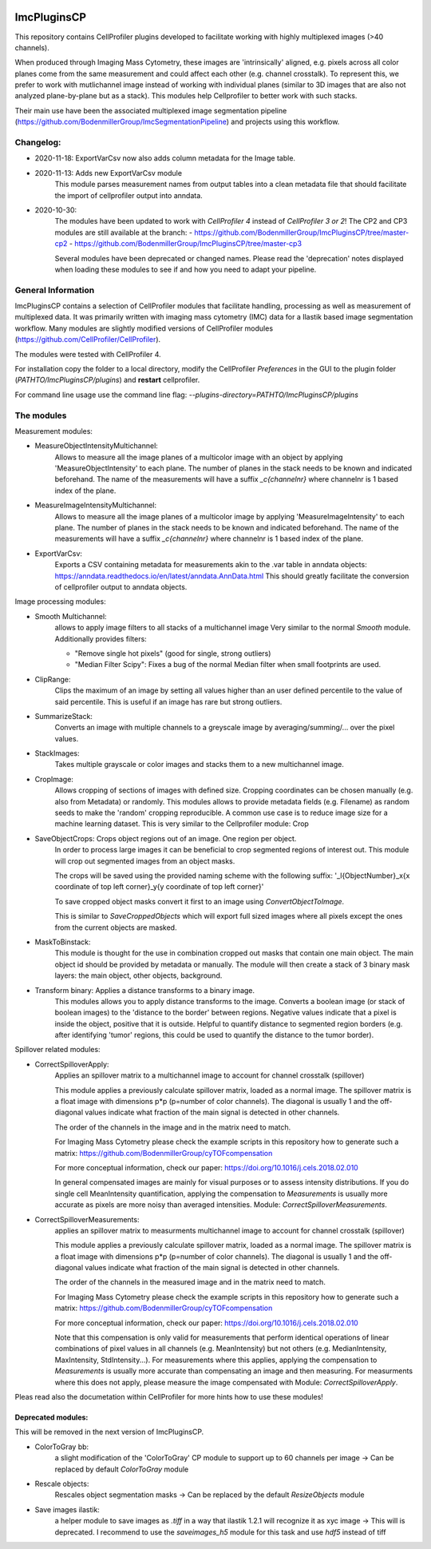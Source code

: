 .. image:: https://zenodo.org/badge/69028464.svg
   :target: https://zenodo.org/badge/latestdoi/69028464

ImcPluginsCP
========================

This repository contains CellProfiler plugins developed to facilitate working with highly multiplexed images
(>40 channels).

When produced through Imaging Mass Cytometry, these images are 'intrinsically' aligned, e.g. pixels across all color planes
come from the same measurement and could affect each other (e.g. channel crosstalk). To represent this, we prefer
to work with mutlichannel image instead of working with individual planes (similar to 3D images that are also not
analyzed plane-by-plane but as a stack). This modules help Cellprofiler to better work with such stacks.

Their main use have been the associated multiplexed image segmentation pipeline (https://github.com/BodenmillerGroup/ImcSegmentationPipeline)
and projects using this workflow.

Changelog:
------------
- 2020-11-18: ExportVarCsv now also adds column metadata for the Image table.

- 2020-11-13: Adds new ExportVarCsv module
    This module parses measurement names from output tables into a
    clean metadata file that should facilitate the import of cellprofiler
    output into anndata.

- 2020-10-30:
    The modules have been updated to work with *CellProfiler 4* instead of *CellProfiler 3 or 2*!
    The CP2 and CP3 modules are still available at the branch:
    - https://github.com/BodenmillerGroup/ImcPluginsCP/tree/master-cp2
    - https://github.com/BodenmillerGroup/ImcPluginsCP/tree/master-cp3

    Several modules have been deprecated or changed names. Please read the 'deprecation' notes displayed when
    loading these modules to see if and how you need to adapt your pipeline.

General Information
-------------------
ImcPluginsCP contains a selection of CellProfiler modules that facilitate
handling, processing as well as measurement of multiplexed data. It was primarily
written with imaging mass cytometry (IMC) data for a Ilastik based image segmentation workflow.
Many modules are slightly modified versions of CellProfiler modules (https://github.com/CellProfiler/CellProfiler).
 
The modules were tested with CellProfiler 4.
 
For installation copy the folder to a local directory,
modify the CellProfiler `Preferences` in the GUI to the plugin folder (`PATHTO/ImcPluginsCP/plugins`) and **restart** cellprofiler.

For command line usage use the command line flag:  `--plugins-directory=PATHTO/ImcPluginsCP/plugins`

The modules
-------------------

Measurement modules:

* MeasureObjectIntensityMultichannel:
    Allows to measure all the image planes of a multicolor image with an object
    by applying 'MeasureObjectIntensity' to each plane.
    The number of planes in the stack needs to be known and indicated beforehand.
    The name of the measurements will have a suffix `_c{channelnr}` where channelnr is 1 based index of the plane.

* MeasureImageIntensityMultichannel:
    Allows to measure all the image planes of a multicolor image by applying 'MeasureImageIntensity' to each plane.
    The number of planes in the stack needs to be known and indicated beforehand.
    The name of the measurements will have a suffix `_c{channelnr}` where channelnr is 1 based index of the plane.

* ExportVarCsv:
    Exports a CSV containing metadata for measurements akin to the .var table
    in anndata objects: https://anndata.readthedocs.io/en/latest/anndata.AnnData.html
    This should greatly facilitate the conversion of cellprofiler output to
    anndata objects.

Image processing modules:

* Smooth Multichannel:
    allows to apply image filters to all stacks of a multichannel image
    Very similar to the normal *Smooth* module.
    Additionally provides filters:

    - "Remove single hot pixels" (good for single, strong outliers)

    - "Median Filter Scipy": Fixes a bug of the normal Median filter when small footprints are used.

* ClipRange:
    Clips the maximum of an image by setting all values higher than an user defined percentile to the value of said percentile.
    This is useful if an image has rare but strong outliers.

* SummarizeStack:
    Converts an image with multiple channels to a greyscale image by averaging/summing/... over the pixel values.

* StackImages:
    Takes multiple grayscale or color images and stacks them to a new multichannel image.

* CropImage:
    Allows cropping of sections of images with defined size.
    Cropping coordinates can be chosen manually (e.g. also from Metadata) or randomly.
    This modules allows to provide metadata fields (e.g. Filename) as random seeds to make the 'random'
    cropping reproducible.
    A common use case is to reduce image size for a machine learning dataset.
    This is very similar to the Cellprofiler module: Crop

* SaveObjectCrops: Crops object regions out of an image. One region per object.
    In order to process large images it can be beneficial to crop segmented regions of
    interest out. This module will crop out segmented images from an object masks.

    The crops will be saved using the provided naming scheme with the following suffix:
    '_l{ObjectNumber}_x{x coordinate of top left corner}_y{y coordinate of top left corner}'

    To save cropped object masks convert it first to an image using *ConvertObjectToImage*.

    This is similar to *SaveCroppedObjects* which will export full sized images where all pixels except the ones
    from the current objects are masked.

* MaskToBinstack:
    This module is thought for the use in combination cropped out masks that contain one main object.
    The main object id should be provided by metadata or manually. The module will
    then create a stack of 3 binary mask layers: the main object, other objects,
    background.

* Transform binary: Applies a distance transforms to a binary image.
    This modules allows you to apply distance transforms to the image.
    Converts a boolean image (or stack of boolean images) to the 'distance to the border' between regions.
    Negative values indicate that a pixel is inside the object, positive that it is outside.
    Helpful to quantify distance to segmented region borders (e.g. after identifying 'tumor' regions, this could be used
    to quantify the distance to the tumor border).


Spillover related modules:

* CorrectSpilloverApply:
    Applies an spillover matrix to a multichannel image to account for channel crosstalk (spillover)

    This module applies a previously calculate spillover matrix, loaded as a normal image.
    The spillover matrix is a float image with dimensions p*p (p=number of color channels).
    The diagonal is usually 1 and the off-diagonal values indicate what fraction of the main signal
    is detected in other channels.

    The order of the channels in the image and in the matrix need to match.

    For Imaging Mass Cytometry please check the example scripts in this repository how to generate such a matrix:
    https://github.com/BodenmillerGroup/cyTOFcompensation

    For more conceptual information, check our paper: https://doi.org/10.1016/j.cels.2018.02.010

    In general compensated images are mainly for visual purposes or to assess intensity distributions.
    If you do single cell MeanIntensity quantification, applying the compensation to *Measurements* is usually more accurate
    as pixels are more noisy than averaged intensities.
    Module: *CorrectSpilloverMeasurements*.

* CorrectSpilloverMeasurements:
    applies an spillover matrix to measurments multichannel image to account for channel crosstalk (spillover)

    This module applies a previously calculate spillover matrix, loaded as a normal image.
    The spillover matrix is a float image with dimensions p*p (p=number of color channels).
    The diagonal is usually 1 and the off-diagonal values indicate what fraction of the main signal
    is detected in other channels.

    The order of the channels in the measured image and in the matrix need to match.

    For Imaging Mass Cytometry please check the example scripts in this repository how to generate such a matrix:
    https://github.com/BodenmillerGroup/cyTOFcompensation

    For more conceptual information, check our paper: https://doi.org/10.1016/j.cels.2018.02.010

    Note that this compensation is only valid for measurements that perform identical operations of linear combinations of pixel values
    in all channels (e.g. MeanIntensity) but not others (e.g. MedianIntensity, MaxIntensity, StdIntensity...).
    For measurements where this applies, applying the compensation to *Measurements* is usually more accurate than compensating an image
    and then measuring.
    For measurments where this does not apply, please measure the image compensated with Module: *CorrectSpilloverApply*.


Pleas read also the documetation within CellProfiler for more hints how to use these modules!

Deprecated modules:
___________________
This will be removed in the next version of ImcPluginsCP.

* ColorToGray bb:
    a slight modification of the 'ColorToGray' CP module to support up to 60 channels per image
    -> Can be replaced by default *ColorToGray* module

* Rescale objects:
    Rescales object segmentation masks
    -> Can be replaced by the default *ResizeObjects* module

* Save images ilastik:
    a helper module to save images as `.tiff` in a way that ilastik 1.2.1 will recognize it as xyc image
    -> This will  is deprecated. I recommend to use the *saveimages_h5* module
    for this task and use `hdf5` instead of tiff

